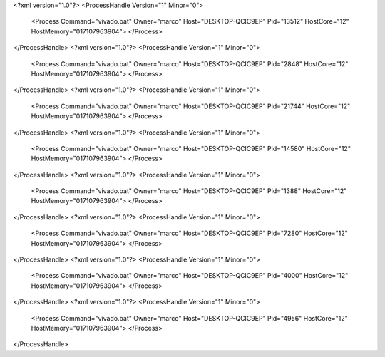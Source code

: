 <?xml version="1.0"?>
<ProcessHandle Version="1" Minor="0">
    <Process Command="vivado.bat" Owner="marco" Host="DESKTOP-QCIC9EP" Pid="13512" HostCore="12" HostMemory="017107963904">
    </Process>
</ProcessHandle>
<?xml version="1.0"?>
<ProcessHandle Version="1" Minor="0">
    <Process Command="vivado.bat" Owner="marco" Host="DESKTOP-QCIC9EP" Pid="2848" HostCore="12" HostMemory="017107963904">
    </Process>
</ProcessHandle>
<?xml version="1.0"?>
<ProcessHandle Version="1" Minor="0">
    <Process Command="vivado.bat" Owner="marco" Host="DESKTOP-QCIC9EP" Pid="21744" HostCore="12" HostMemory="017107963904">
    </Process>
</ProcessHandle>
<?xml version="1.0"?>
<ProcessHandle Version="1" Minor="0">
    <Process Command="vivado.bat" Owner="marco" Host="DESKTOP-QCIC9EP" Pid="14580" HostCore="12" HostMemory="017107963904">
    </Process>
</ProcessHandle>
<?xml version="1.0"?>
<ProcessHandle Version="1" Minor="0">
    <Process Command="vivado.bat" Owner="marco" Host="DESKTOP-QCIC9EP" Pid="1388" HostCore="12" HostMemory="017107963904">
    </Process>
</ProcessHandle>
<?xml version="1.0"?>
<ProcessHandle Version="1" Minor="0">
    <Process Command="vivado.bat" Owner="marco" Host="DESKTOP-QCIC9EP" Pid="7280" HostCore="12" HostMemory="017107963904">
    </Process>
</ProcessHandle>
<?xml version="1.0"?>
<ProcessHandle Version="1" Minor="0">
    <Process Command="vivado.bat" Owner="marco" Host="DESKTOP-QCIC9EP" Pid="4000" HostCore="12" HostMemory="017107963904">
    </Process>
</ProcessHandle>
<?xml version="1.0"?>
<ProcessHandle Version="1" Minor="0">
    <Process Command="vivado.bat" Owner="marco" Host="DESKTOP-QCIC9EP" Pid="4956" HostCore="12" HostMemory="017107963904">
    </Process>
</ProcessHandle>
